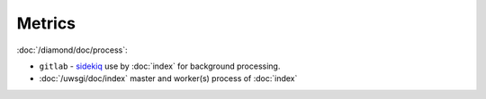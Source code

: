 Metrics
=======

:doc:`/diamond/doc/process`:

* ``gitlab`` - `sidekiq <http://sidekiq.org/>`_ use by
  :doc:`index` for background processing.

* :doc:`/uwsgi/doc/index` master and worker(s) process of
  :doc:`index`
